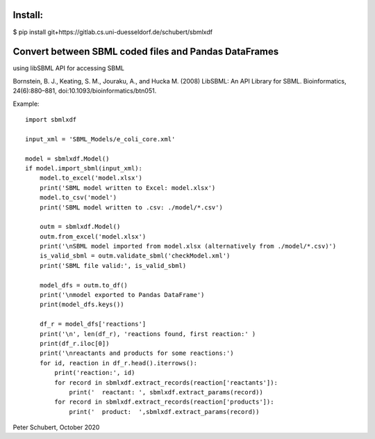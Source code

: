 Install:
========

$ pip install git+https://gitlab.cs.uni-duesseldorf.de/schubert/sbmlxdf




Convert between SBML coded files and Pandas DataFrames
======================================================

using libSBML API for accessing SBML

Bornstein, B. J., Keating, S. M., Jouraku, A., and Hucka M. (2008)
LibSBML: An API Library for SBML. Bioinformatics, 24(6):880–881,
doi:10.1093/bioinformatics/btn051.


Example::

    import sbmlxdf

    input_xml = 'SBML_Models/e_coli_core.xml'

    model = sbmlxdf.Model()
    if model.import_sbml(input_xml):
        model.to_excel('model.xlsx')
        print('SBML model written to Excel: model.xlsx')
        model.to_csv('model')
        print('SBML model written to .csv: ./model/*.csv')

        outm = sbmlxdf.Model()
        outm.from_excel('model.xlsx')
        print('\nSBML model imported from model.xlsx (alternatively from ./model/*.csv)')
        is_valid_sbml = outm.validate_sbml('checkModel.xml')
        print('SBML file valid:', is_valid_sbml)

        model_dfs = outm.to_df()
        print('\nmodel exported to Pandas DataFrame')
        print(model_dfs.keys())

        df_r = model_dfs['reactions']
        print('\n', len(df_r), 'reactions found, first reaction:' )
        print(df_r.iloc[0])
        print('\nreactants and products for some reactions:')
        for id, reaction in df_r.head().iterrows():
            print('reaction:', id)
            for record in sbmlxdf.extract_records(reaction['reactants']):
                print('  reactant: ', sbmlxdf.extract_params(record))
            for record in sbmlxdf.extract_records(reaction['products']):
                print('  product:  ',sbmlxdf.extract_params(record))

Peter Schubert, October 2020
